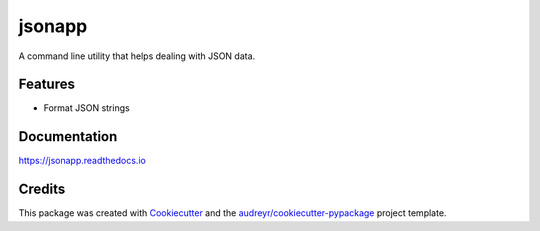 =======
jsonapp
=======


.. image:: https://img.shields.io/pypi/v/jsonapp-package.svg
        :target: https://pypi.python.org/pypi/jsonapp-package

.. image:: https://img.shields.io/travis/eyalev/jsonapp.svg
        :target: https://travis-ci.org/eyalev/jsonapp

.. image:: https://readthedocs.org/projects/jsonapp/badge/?version=latest
        :target: https://jsonapp.readthedocs.io/en/latest/?badge=latest
        :alt: Documentation Status

.. image:: https://pyup.io/repos/github/eyalev/jsonapp/shield.svg
     :target: https://pyup.io/repos/github/eyalev/jsonapp/
     :alt: Updates


A command line utility that helps dealing with JSON data.


Features
--------

* Format JSON strings

Documentation
-------------

https://jsonapp.readthedocs.io

Credits
-------

This package was created with Cookiecutter_ and the `audreyr/cookiecutter-pypackage`_ project template.

.. _Cookiecutter: https://github.com/audreyr/cookiecutter
.. _`audreyr/cookiecutter-pypackage`: https://github.com/audreyr/cookiecutter-pypackage


